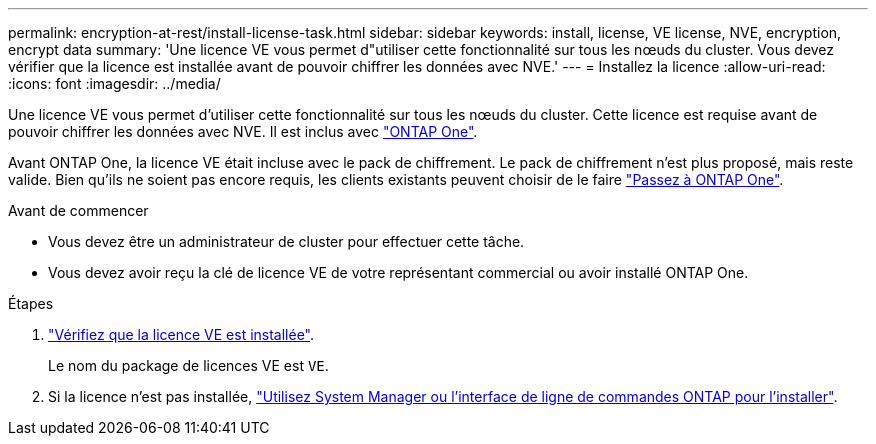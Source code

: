 ---
permalink: encryption-at-rest/install-license-task.html 
sidebar: sidebar 
keywords: install, license, VE license, NVE, encryption, encrypt data 
summary: 'Une licence VE vous permet d"utiliser cette fonctionnalité sur tous les nœuds du cluster. Vous devez vérifier que la licence est installée avant de pouvoir chiffrer les données avec NVE.' 
---
= Installez la licence
:allow-uri-read: 
:icons: font
:imagesdir: ../media/


[role="lead"]
Une licence VE vous permet d'utiliser cette fonctionnalité sur tous les nœuds du cluster. Cette licence est requise avant de pouvoir chiffrer les données avec NVE. Il est inclus avec link:https://docs.netapp.com/us-en/ontap/system-admin/manage-licenses-concept.html#licenses-included-with-ontap-one["ONTAP One"].

Avant ONTAP One, la licence VE était incluse avec le pack de chiffrement. Le pack de chiffrement n'est plus proposé, mais reste valide. Bien qu'ils ne soient pas encore requis, les clients existants peuvent choisir de le faire link:https://docs.netapp.com/us-en/ontap/system-admin/download-nlf-task.html["Passez à ONTAP One"].

.Avant de commencer
* Vous devez être un administrateur de cluster pour effectuer cette tâche.
* Vous devez avoir reçu la clé de licence VE de votre représentant commercial ou avoir installé ONTAP One.


.Étapes
. link:https://docs.netapp.com/us-en/ontap/system-admin/manage-license-task.html["Vérifiez que la licence VE est installée"].
+
Le nom du package de licences VE est `VE`.

. Si la licence n'est pas installée, link:https://docs.netapp.com/us-en/ontap/system-admin/install-license-task.html["Utilisez System Manager ou l'interface de ligne de commandes ONTAP pour l'installer"].


